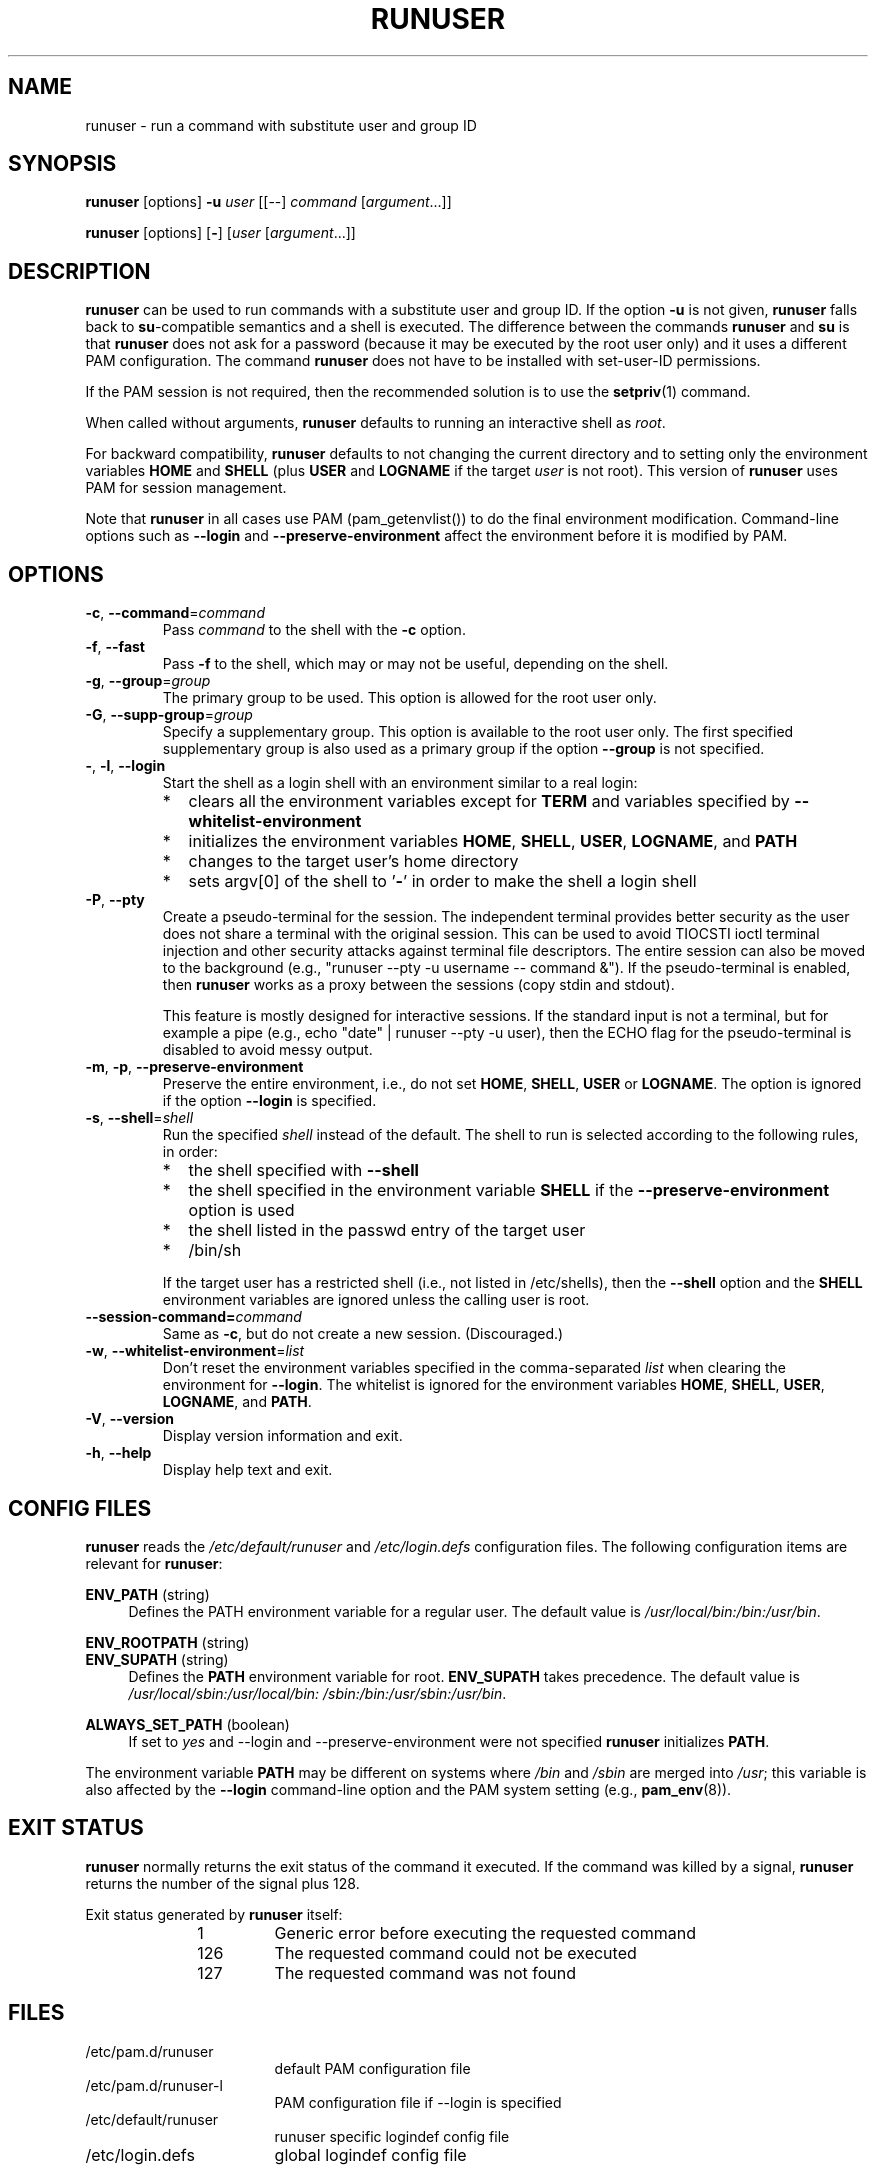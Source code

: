 .TH RUNUSER 1 "July 2014" "util-linux" "User Commands"
.SH NAME
runuser \- run a command with substitute user and group ID
.SH SYNOPSIS
.BR runuser " [options] " \-u
.I user
.RI "[[\-\-] " command " ["argument "...]]"
.LP
.BR runuser " [options] [" \- ]
.RI [ user " [" argument "...]]"
.SH DESCRIPTION
.B runuser
can be used to run commands with a substitute user and group ID.
If the option \fB\-u\fR is not given,
.B runuser
falls back to
.BR su -compatible
semantics and a shell is executed.
The difference between the commands
.B runuser
and
.B su
is that
.B runuser
does not ask for a password (because it may be executed by the root user only) and
it uses a different PAM configuration.
The command
.B runuser
does not have to be installed with set-user-ID permissions.
.PP
If the PAM session is not required,
then the recommended solution is to use the
.BR setpriv (1)
command.
.PP
When called without arguments,
.B runuser
defaults to running an interactive shell as
.IR root .
.PP
For backward compatibility,
.B runuser
defaults to not changing the current directory and to setting only the
environment variables
.B HOME
and
.B SHELL
(plus
.B USER
and
.B LOGNAME
if the target
.I user
is not root).
This version of
.B runuser
uses PAM for session management.
.PP
Note that
.B runuser
in all cases use PAM (pam_getenvlist()) to do
the final environment modification.
Command-line options
such as \fB\-\-login\fR and \fB\-\-preserve\-environment\fR affect
the environment before it is modified by PAM.
.SH OPTIONS
.TP
.BR \-c , " \-\-command" = \fIcommand
Pass
.I command
to the shell with the
.B \-c
option.
.TP
.BR \-f , " \-\-fast"
Pass
.B \-f
to the shell, which may or may not be useful, depending on the
shell.
.TP
.BR \-g , " \-\-group" = \fIgroup
The primary group to be used.  This option is allowed for the root user only.
.TP
.BR \-G , " \-\-supp\-group" = \fIgroup
Specify a supplementary group.
This option is available to the root user only.  The first specified
supplementary group is also used as a primary group
if the option \fB\-\-group\fR is not specified.
.TP
.BR \- , " \-l" , " \-\-login"
Start the shell as a login shell with an environment similar to a real
login:
.RS
.IP * 2
clears all the environment variables except for
.B TERM
and variables specified by \fB\-\-whitelist\-environment\fR
.IP *
initializes the environment variables
.BR HOME ,
.BR SHELL ,
.BR USER ,
.BR LOGNAME ,
and
.B PATH
.IP *
changes to the target user's home directory
.IP *
sets argv[0] of the shell to
.RB ' \- '
in order to make the shell a login shell
.RE
.TP
.BR \-P , " \-\-pty"
Create a pseudo-terminal for the session. The independent terminal provides
better security as the user does not share a terminal with the original
session.
This can be used to avoid TIOCSTI ioctl terminal injection and other
security attacks against terminal file descriptors.
The entire session can also be moved to the background
(e.g., "runuser \-\-pty \-u username \-\- command &").
If the pseudo-terminal is enabled, then
.B runuser
works as a proxy between the sessions (copy stdin and stdout).
.IP
This feature is mostly designed for interactive sessions.
If the standard input is not a terminal,
but for example a pipe (e.g., echo "date" | runuser \-\-pty \-u user),
then the ECHO flag for the pseudo-terminal is disabled to avoid messy output.
.TP
.BR \-m , " \-p" , " \-\-preserve\-environment"
Preserve the entire environment, i.e., do not set
.BR HOME ,
.BR SHELL ,
.B USER
or
.BR LOGNAME .
The option is ignored if the option \fB\-\-login\fR is specified.
.TP
.BR \-s , " \-\-shell" = \fIshell
Run the specified \fIshell\fR instead of the default.  The shell to run is
selected according to the following rules, in order:
.RS
.IP * 2
the shell specified with
.B \-\-shell
.IP *
the shell specified in the environment variable
.B SHELL
if the
.B \-\-preserve\-environment
option is used
.IP *
the shell listed in the passwd entry of the target user
.IP *
/bin/sh
.RE
.IP
If the target user has a restricted shell (i.e., not listed in
/etc/shells), then the
.B \-\-shell
option and the
.B SHELL
environment variables are ignored unless the calling user is root.
.TP
.BI \-\-session\-command= command
Same as
.BR \-c ,
but do not create a new session.  (Discouraged.)
.TP
.BR \-w , " \-\-whitelist\-environment" = \fIlist
Don't reset the environment variables specified in the
comma-separated \fIlist\fR when clearing the
environment for \fB\-\-login\fR. The whitelist is ignored for the environment variables
.BR HOME ,
.BR SHELL ,
.BR USER ,
.BR LOGNAME ", and"
.BR PATH "."
.TP
.BR \-V , " \-\-version"
Display version information and exit.
.TP
.BR \-h , " \-\-help"
Display help text and exit.
.SH CONFIG FILES
.B runuser
reads the
.I /etc/default/runuser
and
.I /etc/login.defs
configuration files.  The following configuration items are relevant
for
.BR runuser :
.PP
.B ENV_PATH
(string)
.RS 4
Defines the PATH environment variable for a regular user.  The
default value is
.IR /usr/local/bin:\:/bin:\:/usr/bin .
.RE
.PP
.B ENV_ROOTPATH
(string)
.br
.B ENV_SUPATH
(string)
.RS 4
Defines the
.B PATH
environment variable for root.
.B ENV_SUPATH
takes precedence.  The default value is
.IR /usr/local/sbin:\:/usr/local/bin:\:/sbin:\:/bin:\:/usr/sbin:\:/usr/bin .
.RE
.PP
.B ALWAYS_SET_PATH
(boolean)
.RS 4
If set to
.I yes
and \-\-login and \-\-preserve\-environment were not specified
.B runuser
initializes
.BR PATH .
.RE
.sp
The environment variable
.B PATH
may be different on systems where
.I /bin
and
.I /sbin
are merged into
.IR  /usr ;
this variable is also affected by the \fB\-\-login\fR command-line option and
the PAM system setting (e.g.,
.BR pam_env (8)).
.SH EXIT STATUS
.B runuser
normally returns the exit status of the command it executed.  If the
command was killed by a signal,
.B runuser
returns the number of the signal plus 128.
.PP
Exit status generated by
.B runuser
itself:
.RS 10
.TP
1
Generic error before executing the requested command
.TP
126
The requested command could not be executed
.TP
127
The requested command was not found
.RE
.SH FILES
.PD 0
.TP 17
/etc/pam.d/runuser
default PAM configuration file
.TP
/etc/pam.d/runuser-l
PAM configuration file if \-\-login is specified
.TP
/etc/default/runuser
runuser specific logindef config file
.TP
/etc/login.defs
global logindef config file
.PD 1
.SH HISTORY
This \fB runuser\fR command was
derived from coreutils' \fBsu\fR, which was based on an implementation by
David MacKenzie, and the Fedora \fBrunuser\fR command by Dan Walsh.
.SH SEE ALSO
.BR setpriv (1),
.BR su (1),
.BR login.defs (5),
.BR shells (5),
.BR pam (8)
.SH AVAILABILITY
The runuser command is part of the util-linux package and is
available from
.UR https://\:www.kernel.org\:/pub\:/linux\:/utils\:/util-linux/
Linux Kernel Archive
.UE .
